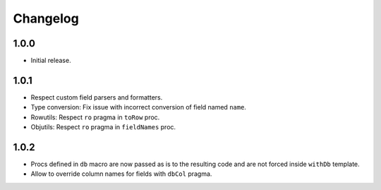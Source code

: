 #########
Changelog
#########


=====
1.0.0
=====

- Initial release.


=====
1.0.1
=====

- Respect custom field parsers and formatters.
- Type conversion: Fix issue with incorrect conversion of field named ``name``.
- Rowutils: Respect ``ro`` pragma in ``toRow`` proc.
- Objutils: Respect ``ro`` pragma in ``fieldNames`` proc.


=====
1.0.2
=====

- Procs defined in ``db`` macro are now passed as is to the resulting code and are not forced inside ``withDb`` template.
- Allow to override column names for fields with ``dbCol`` pragma.
